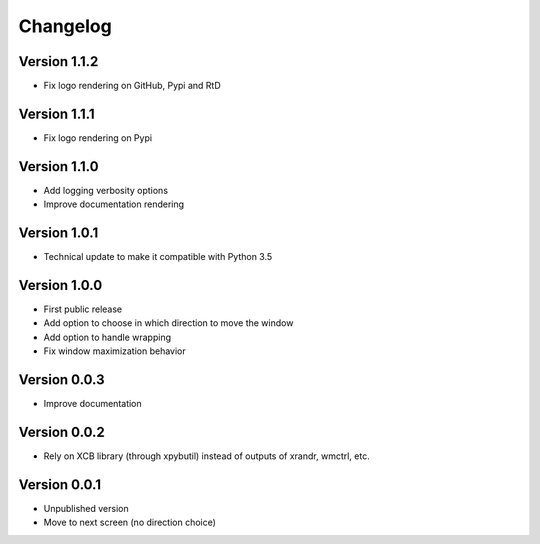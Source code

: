 =========
Changelog
=========

Version 1.1.2
=============

- Fix logo rendering on GitHub, Pypi and RtD

Version 1.1.1
=============

- Fix logo rendering on Pypi

Version 1.1.0
=============

- Add logging verbosity options
- Improve documentation rendering

Version 1.0.1
=============

- Technical update to make it compatible with Python 3.5

Version 1.0.0
=============

- First public release
- Add option to choose in which direction to move the window
- Add option to handle wrapping
- Fix window maximization behavior

Version 0.0.3
=============

- Improve documentation

Version 0.0.2
=============

- Rely on XCB library (through xpybutil) instead of outputs of xrandr, wmctrl, etc.

Version 0.0.1
=============

- Unpublished version
- Move to next screen (no direction choice)
